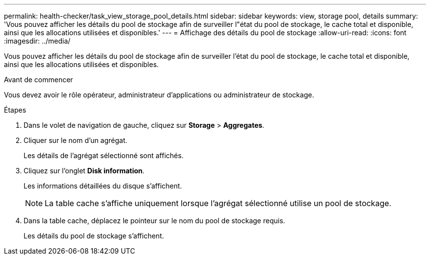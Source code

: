 ---
permalink: health-checker/task_view_storage_pool_details.html 
sidebar: sidebar 
keywords: view, storage pool, details 
summary: 'Vous pouvez afficher les détails du pool de stockage afin de surveiller l"état du pool de stockage, le cache total et disponible, ainsi que les allocations utilisées et disponibles.' 
---
= Affichage des détails du pool de stockage
:allow-uri-read: 
:icons: font
:imagesdir: ../media/


[role="lead"]
Vous pouvez afficher les détails du pool de stockage afin de surveiller l'état du pool de stockage, le cache total et disponible, ainsi que les allocations utilisées et disponibles.

.Avant de commencer
Vous devez avoir le rôle opérateur, administrateur d'applications ou administrateur de stockage.

.Étapes
. Dans le volet de navigation de gauche, cliquez sur *Storage* > *Aggregates*.
. Cliquer sur le nom d'un agrégat.
+
Les détails de l'agrégat sélectionné sont affichés.

. Cliquez sur l'onglet *Disk information*.
+
Les informations détaillées du disque s'affichent.

+
[NOTE]
====
La table cache s'affiche uniquement lorsque l'agrégat sélectionné utilise un pool de stockage.

====
. Dans la table cache, déplacez le pointeur sur le nom du pool de stockage requis.
+
Les détails du pool de stockage s'affichent.


